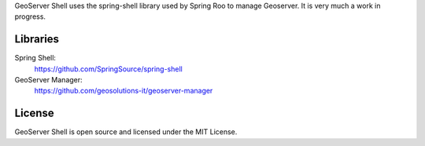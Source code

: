 
.. raw:: html

    <pre>
       ____                                           ____  _          _ _
      / ___| ___  ___  ___  ___ _ ____   _____ _ __  / ___|| |__   ___| | |
     | |  _ / _ \/ _ \/ __|/ _ \ '__\ \ / / _ \ '__| \___ \| '_ \ / _ \ | |
     | |_| |  __/ (_) \__ \  __/ |   \ V /  __/ |     ___) | | | |  __/ | |
      \____|\___|\___/|___/\___|_|    \_/ \___|_|    |____/|_| |_|\___|_|_|
    </pre>

GeoServer Shell uses the spring-shell library used by Spring Roo to manage Geoserver. It is very much a work in progress.

Libraries
---------
Spring Shell:
    https://github.com/SpringSource/spring-shell

GeoServer Manager:
    https://github.com/geosolutions-it/geoserver-manager

License
-------
GeoServer Shell is open source and licensed under the MIT License.
